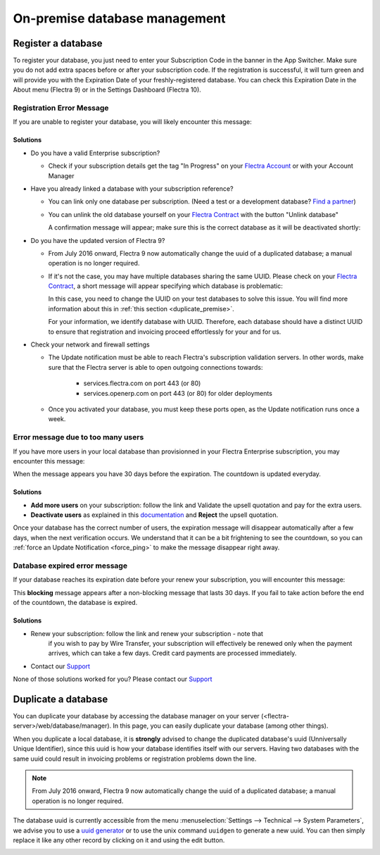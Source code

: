 ==============================
On-premise database management
==============================

Register a database
===================

To register your database, you just need to enter your Subscription Code in the
banner in the App Switcher. Make sure you do not add extra spaces before or after
your subscription code. If the registration is successful, it will turn green and
will provide you with the Expiration Date of your freshly-registered database. You
can check this Expiration Date in the About menu (Flectra 9) or in the Settings Dashboard
(Flectra 10).

Registration Error Message
--------------------------

If you are unable to register your database, you will likely encounter this
message:

.. image:: on_premise/error_message_sub_code.png
   :align: center
   :alt: Something went wrong while registering your database, you can try again or contact Flectra
         Help

Solutions
~~~~~~~~~

* Do you have a valid Enterprise subscription?

  * Check if your subscription details get the tag "In Progress" on
    your `Flectra Account
    <https://accounts.flectra.com/my/subscription>`__ or with your Account Manager

* Have you already linked a database with your subscription reference?

  * You can link only one database per subscription.
    (Need a test or a development database? `Find a partner
    <https://www.flectra.com/partners>`__)

  * You can unlink the old database yourself on your `Flectra Contract
    <https://accounts.flectra.com/my/subscription>`__ with the button "Unlink database"

    .. image:: on_premise/unlink_single_db.png
       :align: center

    A confirmation message will appear; make sure this is the correct database as
    it will be deactivated shortly:

    .. image:: on_premise/unlink_confirm_enterprise_edition.png
       :align: center

* Do you have the updated version of Flectra 9?

  * From July 2016 onward, Flectra 9 now automatically change the uuid of a
    duplicated database; a manual operation is no longer required.

  * If it's not the case, you may have multiple databases sharing the same
    UUID. Please check on your `Flectra Contract
    <https://accounts.flectra.com/my/subscription>`__, a short message will appear
    specifying which database is problematic:

    .. image:: on_premise/unlink_db_name_collision.png
       :align: center

    In this case, you need to change the UUID on your test databases to solve this
    issue. You will find more information about this in :ref:`this section <duplicate_premise>`.

    For your information, we identify database with UUID. Therefore, each database
    should have a distinct UUID to ensure that registration and invoicing proceed
    effortlessly for your and for us.

* Check your network and firewall settings

  * The Update notification must be able to reach Flectra's subscription
    validation servers. In other words, make sure that the Flectra server is able
    to open outgoing connections towards:

      * services.flectra.com on port 443 (or 80)
      * services.openerp.com on port 443 (or 80) for older deployments

  * Once you activated your database, you must keep these ports open, as the
    Update notification runs once a week.

Error message due to too many users
-----------------------------------

If you have more users in your local database than provisionned in your
Flectra Enterprise subscription, you may encounter this message:

.. image:: on_premise/add_more_users.png
   :align: center
   :alt: This database will expire in X days, you have more users than your subscription allows


When the message appears you have 30 days before the expiration.
The countdown is updated everyday.

Solutions
~~~~~~~~~

- **Add more users** on your subscription: follow the link and Validate
  the upsell quotation and pay for the extra users.
- **Deactivate users** as explained in this `documentation <documentation.html#deactivating-users>`_
  and **Reject** the upsell quotation.

Once your database has the correct number of users, the expiration message
will disappear automatically after a few days, when the next verification occurs.
We understand that it can be a bit frightening to see the countdown,
so you can :ref:`force an Update Notification <force_ping>`  to make the message disappear
right away.

Database expired error message
------------------------------

If your database reaches its expiration date before your renew your subscription,
you will encounter this message:

.. image:: on_premise/database_expired.png
   :align: center
   :alt: This database has expired.

This **blocking** message appears after a non-blocking message that lasts 30 days.
If you fail to take action before the end of the countdown, the database is expired.

Solutions
~~~~~~~~~

* Renew your subscription: follow the link and renew your subscription - note that
    if you wish to pay by Wire Transfer, your subscription will effectively be renewed
    only when the payment arrives, which can take a few days. Credit card payments are
    processed immediately.
* Contact our `Support <https://www.flectra.com/help>`__

None of those solutions worked for you? Please contact our
`Support <https://www.flectra.com/help>`__

.. _force_ping:

.. _duplicate_premise:

Duplicate a database
====================

You can duplicate your database by accessing the database manager on your
server (<flectra-server>/web/database/manager). In this page, you can easily
duplicate your database (among other things).

.. image:: on_premise/db_manager.gif
   :align: center

When you duplicate a local database, it is **strongly** advised to change
the duplicated database's uuid (Unniversally Unique Identifier), since this
uuid is how your database identifies itself with our servers. Having two
databases with the same uuid could result in invoicing problems or registration
problems down the line.

.. note::
   From July 2016 onward, Flectra 9 now automatically change the uuid of a duplicated database; a
   manual operation is no longer required.

The database uuid is currently accessible from the menu :menuselection:`Settings --> Technical -->
System Parameters`, we advise you to use a `uuid generator <https://www.uuidtools.com>`_ or to
use the unix command ``uuidgen`` to generate a new uuid. You can then simply replace it like any
other record by clicking on it and using the edit button.

.. image:: on_premise/db_uuid.png
   :align: center

